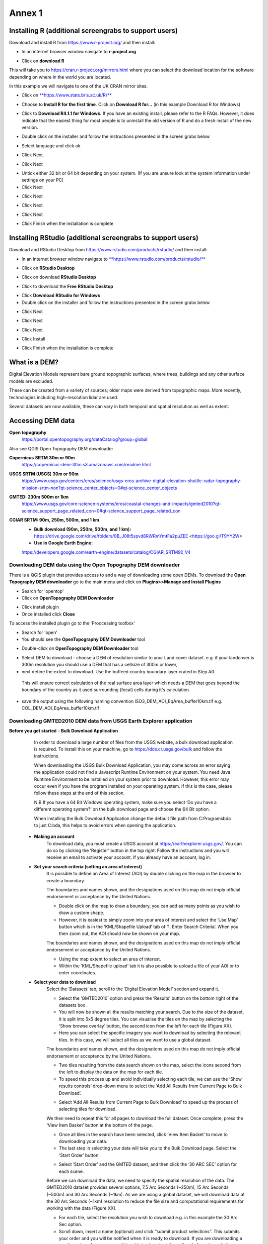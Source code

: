 Annex 1
=======

Installing R (additional screengrabs to support users)
------------------------------------------------------

Download and install R from https://www.r-project.org/ and then install:

-  In an internet browser window navigate to **r-project.org**

|image140|

-  Click on **download R**

This will take you to https://cran.r-project.org/mirrors.html where you
can select the download location for the software depending on where in
the world you are located.

|image141|

|image142|

In this example we will navigate to one of the UK CRAN mirror sites.

-  Click on
   `**https://www.stats.bris.ac.uk/R/** <https://www.stats.bris.ac.uk/R/>`__

|image143|

-  Choose to **Install R for the first time**. Click on **Download R
   for…** (in this example Download R for Windows)

|image144|

-  Click to **Download R4.1.1 for Windows.** If you have an existing
   install, please refer to the R FAQs. However, it does indicate that
   the easiest thing for most people is to uninstall the old version of
   R and do a fresh install of the new version.

|image145|

-  Double click on the installer |image146|\ and follow the instructions
   presented in the screen grabs below

|image147|

-  Select language and click ok

|image148|

-  Click Next

|image149|

-  Click Next

|image150|

-  Untick either 32 bit or 64 bit depending on your system. (If you are
   unsure look at the system information under settings on your PC)

-  Click Next

|image151|

-  Click Next

|image152|

-  Click Next

|image153|

-  Click Next

|image154|

|image155|

-  Click Finish when the installation is complete

Installing RStudio (additional screengrabs to support users)
------------------------------------------------------------

Download and RStudio Desktop from
https://www.rstudio.com/products/rstudio/ and then install:

-  In an internet browser window navigate to
   `**https://www.rstudio.com/products/rstudio/** <https://www.rstudio.com/products/rstudio/>`__

|image156|

-  Click on **RStudio Desktop**

|image157|

-  Click on download **RStudio Desktop**

|image158|

-  Click to download the **Free** **RStudio Desktop**

|image159|

-  Click **Download** **RStudio for Windows**

-  Double click on the installer |image160| and follow the instructions
   presented in the screen grabs below

|image161|

-  Click Next

|image162|

-  Click Next

|image163|

-  Click Next

|image164|

-  Click Install

|image165|

-  Click Finish when the installation is complete


What is a DEM?
--------------
Digital Elevation Models represent bare ground topographic surfaces, where trees, buildings and any other surface models are excluded.  

These can be created from a variety of sources; older maps were derived from topographic maps. More recently, technologies including high-resolution lidar are used.  

Several datasets are now available, these can vary in both temporal and spatial resolution as well as extent. 

Accessing DEM data
------------------

**Open topography**
	https://portal.opentopography.org/dataCatalog?group=global
	
Also see QGIS Open Topography DEM downloader

**Copernicus** **SRTM** **30m or 90m**
	https://copernicus-dem-30m.s3.amazonaws.com/readme.html

**USGS SRTM (USGS) 30m or 90m**
	https://www.usgs.gov/centers/eros/science/usgs-eros-archive-digital-elevation-shuttle-radar-topography-mission-srtm-non?qt-science_center_objects=0#qt-science_center_objects

**GMTED: 230m 500m or 1km**
	https://www.usgs.gov/core-science-systems/eros/coastal-changes-and-impacts/gmted2010?qt-science_support_page_related_con=0#qt-science_support_page_related_con

**CGIAR SRTM: 90m, 250m, 500m, and 1 km**
	- **Bulk download (90m, 250m, 500m, and 1 km):**  https://drive.google.com/drive/folders/0B\_J08t5spvd8RWRmYmtFa2puZEE <https://goo.gl/T9YY2W>
	
	- **Use in Google Earth Engine:**
	https://developers.google.com/earth-engine/datasets/catalog/CGIAR_SRTM90_V4
	
	
Downloading DEM data using the Open Topography DEM downloader
~~~~~~~~~~~~~~~~~~~~~~~~~~~~~~~~~~~~~~~~~~~~~~~~~~~~~~~~~~~~~

There is a QGIS plugin that provides access to and a way 
of downloading some open DEMs.  To download the **Open Topography DEM downloader** 
go to the main menu and click on **Plugins>>Manage and Install Plugins**

- Search for 'opentop'
- Click on **OpenTopography DEM Downloader**

|opentopograpy|

- Click install plugin
- Once installed click **Close**

To access the installed plugin go to the 'Proccessing toolbox' 

- Search for 'open'
- You should see the **OpenTopography DEM Downloader** tool

|opentopograpy2|


- Double-click on **OpenTopography DEM Downloader** tool

|opentopograpy3|

- Select DEM to download - choose a DEM of resolution similar to your Land cover dataset. e.g. if your landcover is 300m resolution you should use a DEM that has a cellsize of 300m or lower,

- next define the extent to download. Use the buffeed country boundary layer crated in Step A0. 
 This will ensure correct calculation of the real surface area layer which needs a DEM that goes 
 beyond the boundary of the country as it used surrounding (focal) cells during it's calculation. 
 
- save the output using the following naming convention ISO3_DEM_AOI_EqArea_buffer10km.tif  e.g. COL_DEM_AOI_EqArea_buffer10km.tif
 

Downloading GMTED2010 DEM data from USGS Earth Explorer application
~~~~~~~~~~~~~~~~~~~~~~~~~~~~~~~~~~~~~~~~~~~~~~~~~~~~~~~~~~~~~~~~~~~
**Before you get started** 
- **Bulk Download Application** 
	In order to download a large number of files from the USGS website, a bulk download application is required. To install this on your machine, go to https://dds.cr.usgs.gov/bulk and follow the instructions. 

	When downloading the USGS Bulk Download Application, you may come across an error saying the application could not find a Javascript Runtime Environment on your system. You need Java Runtime Environment to be installed on your system prior to download. However, this error may occur even if you have the program installed on your operating system. If this is the case, please follow these steps at the end of this section.  

	N.B If you have a 64 Bit Windows operating system, make sure you select ‘Do you have a different operating system?’ on the bulk download page and choose the 64 Bit option.  

	When installing the Bulk Download Application change the default file path from C:\Programs\bda to just C:\bda, this helps to avoid errors when opening the application.  
	
 - **Making an account** 
	To download data, you must create a USGS account at https://earthexplorer.usgs.gov/. You can do so by clicking the ‘Register’ button in the top right. Follow the instructions and you will receive an email to activate your account.  
	If you already have an account, log in.  

 - **Set your search criteria (setting an area of interest)** 
	It is possible to define an Area of Interest (AOI) by double clicking on the map in the browser to create a boundary. 
	
	|dem_usgs1|
	
	The boundaries and names shown, and the designations used on this map do not imply official endorsement or acceptance by the United Nations.
	
	- Double click on the map to draw a boundary, you can add as many points as you wish to draw a custom shape. 

	- However, it is easiest to simply zoom into your area of interest and select the ‘Use Map’ button which is in the ‘KML/Shapefile Upload’ tab of ‘1. Enter Search Criteria’. When you then zoom out, the AOI should now be shown on your map. 	
	
	|dem_usgs2|
	
	The boundaries and names shown, and the designations used on this map do not imply official endorsement or acceptance by the United Nations.
	
	-  Using the map extent to select an area of interest. 

	- Within the ‘KML/Shapefile upload’ tab it is also possible to upload a file of your AOI or to enter coordinates.  
	
 - **Select your data to download**
	Select the ‘Datasets’ tab, scroll to the ‘Digital Elevation Model’ section and expand it.  
	
	|dem_usgs3|
	
	- Select the ‘GMTED2010’ option and press the ‘Results’ button on the bottom right of the datasets box .  

	- You will now be shown all the results matching your search. Due to the size of the dataset, it is split into 5x5 degree tiles. You can visualise the tiles on the map by selecting the ‘Show browse overlay’ button, the second icon from the left for each tile (Figure XX). 

	- Here you can select the specific imagery you want to download by selecting the relevant tiles. In this case, we will select all tiles as we want to use a global dataset. 

	|dem_usgs4|
	
	The boundaries and names shown, and the designations used on this map do not imply official endorsement or acceptance by the United Nations.
	
	- Two tiles resulting from the data search shown on the map, select the icons second from the left to display the data on the map for each tile.  

	- To speed this process up and avoid individually selecting each tile, we can use the ‘Show results controls’ drop-down menu to select the ‘Add All Results from Current Page to Bulk Download’. 
	
	|dem_usgs5|
	
	- Select ‘Add All Results from Current Page to Bulk Download’ to speed up the process of selecting tiles for download. 

	We then need to repeat this for all pages to download the full dataset. Once complete, press the ‘View Item Basket’ button at the bottom of the page. 
	
	|dem_usgs6|
	
	- Once all tiles in the search have been selected, click ‘View Item Basket’ to move to downloading your data. 
	
	- The last step in selecting your data will take you to the Bulk Download page. Select the ‘Start Order’ button.
	
	|dem_usgs7|
	
	- Select ‘Start Order’ and the GMTED dataset, and then click the ‘30 ARC SEC’ option for each scene. 

	Before we can download the data, we need to specify the spatial resolution of the data. The GMTED2010 dataset provides several options, 7.5 Arc Seconds (~250m), 15 Arc Seconds (~500m) and 30 Arc Seconds (~1km). As we are using a global dataset, we will download data at the 30 Arc Seconds (~1km) resolution to reduce the file size and computational requirements for working with the data (Figure XX).   

	- For each tile, select the resolution you wish to download e.g. in this example the 30 Arc Sec option. 

	- Scroll down, insert a name (optional) and click “submit product selections”. This submits your order and you will be notified when it is ready to download. If you are downloading a small number of scenes you will be able to download them directly from the website.  
	There is an option to use the 'bulk downloader' but this should not be necessary for country level downloads.
	
	- If you have not already installed the ‘Bulk Download Application’ you need to do so at this step following the link on the page. If you have trouble downloading the application, please follow the steps below. 
	
	
 - **Using the Bulk Downloader 
	If downloading the global data, or a large number of scenes, you will need to use the Bulk Download Application. This avoids the need to download scenes manually from the website. 
	
	|dem_usgs8|

	- Log into the Bulk Download Application and select your order to download. Once selected click ‘Begin Download’.
	Open the Bulk Downloader and log in. This will use the same log in credentials as your USGS account. 
	When you log in, you are presented with the datasets you have ordered. Select your dataset and click ‘Begin Download’ . Your datasets will start downloading, this may take some time. 
	
 - **Using the data** 
	Once your downloads are complete go to the Bulk Downloader Application in your files. 
	
	There should now be a folder with your order name. 	Inside this, you will find zipped files for each of the scenes you order. 
 
	- Unzip all of your files using 7-Zip> Extract Here.
	
	- Select all of the zipped files in the folder, right click > 7-Zip > ‘Extract Here’. This will start unzipping all of your files. 
	
	- There are multiple variations of each scene (mean, min, max, standard deviation etc.). Here, we are interested in using only the mean values. In the folder with the unzipped tifs, create an empty folder called ‘means’. We need to copy only the mean tifs into this folder. 
	
	- To do so, open the command prompt by searching for it in your computer change the directory to the folder with all your unzipped tifs by typing:
	
	‘‘cd /d C:\bda\globalDEM_test‘‘ (after /d replace with your file path)
	
	- Once your working directory is set, type:
	
	‘‘Xcopy *mea* C:\bda\globalDEM_test\means‘‘ (using your file path to the empty ‘means folder’.
	
	- Press enter and the command should run, resulting in all the means tifs being in their own folder.


Downloading DEM data from Copernicus 
~~~~~~~~~~~~~~~~~~~~~~~~~~~~~~~~~~~~~

Install the AWS cli client for free https://aws.amazon.com/cli/

Full instructions for the command line interface are here
https://docs.aws.amazon.com/cli/latest/userguide/cli-chap-welcome.html

Open a windows cmd prompt and check it is installed correctly by typing
**aws –version**

aws s3 cp s3://copernicus-dem-30m/tileList.txt test.txt
--no-sign-request

aws s3 cp s3://copernicus-dem-90m/tileList.txt test.txt
--no-sign-request

see https://copernicus-dem-30m.s3.amazonaws.com/readme.html

download the tile boundaries for ease of identifying tiles of interest

add dem tiles boundaries to QGIS as vector layers

add in gaul admin boundaries and zoom to area of interest

select tiles covering area of interest. Make sure tiles cover all
country boundary

|image166|

The boundaries and names shown, and the designations used on this map do not imply official endorsement or acceptance by the United Nations.

Right click on the layer and show attribute table

Change to show only select features

|image167|

In this case we have 12 tiles of interest

Copy all the selected rows to clipboard by using Ctrl + C

Paste into excel (adjust row height and column width to see data clearly

|image168|

Column b contains all the tile names you need to get from the AWS

Delete column A and row1 containing the headers

Now in cell B1 type the following formula:

For 30m:

="aws s3 cp s3://copernicus-dem-30m/"&A1&"/"&A1&".tif"&" "& A1&".tif
--no-sign-request"

Or for 90m:

="aws s3 cp s3://copernicus-dem-90m/"&A1&"/"&A1&".tif"&" "& A1&".tif
--no-sign-request"

And double click on the cell to copy the formula to the rest of the tile
rows

Output should look like this

|image169|

Now copy the cells in column b cells and paste into the command prompt
window

The DEM tiles should now be downloaded.

.. [1]
   At the time of writing the Long Term Release of QGIS is Version
   3.16.9 LTR 'Hannover'.

.. [2]
   | One technique for slope calculation which we rejected was to
     calculate slope from the DEM without projecting (i.e., using
     geographic coordinate system) and a scale factor to calculate slope
     based on a ratio of vertical to horizontal units. We dismissed this
     method as other users have indicated distortions increase with
     distance from the equator resulting in wrong slope calculations
     particularly near the poles. See
     https://gis.stackexchange.com/questions/14750/using-srtm-global-dem-for-slope-calculation/40456#40456.
   | For countries covering more than one UTM Zone we also explored the
     use of an azimuthal equidistant projection for slope computation.
     Slope near the origin of the projection is accurate but
     progressively gets less accurate with distance from the origin.

.. [3]
   More information can be found on these slope calculation methods on a
   gis.stackexchange.com
   https://gis.stackexchange.com/questions/14750/using-srtm-global-dem-for-slope-calculation

.. [4]
   Source:
   https://gis.stackexchange.com/questions/13445/creating-latitude-grid-from-dem
   
Mosaicking DEM tile files using OSGeo4W Shell
~~~~~~~~~~~~~~~~~~~~~~~~~~~~~~~~~~~~~~~~~~~~~
	If you country covers more than one DEM tile, you will need to stitch all of these files together into one dataset. There are several options for doing this, you may wish to use the tools in your QGIS software (e.g. the GDAL ‘Merge’ tool). However, it may be quicker to use command line programmes.
	
	In your computer, search for ‘OSGeo4W Shell’ and open the application (N.B. you may need to download this application, if you already have a GIS application such as QGIS you should already have it). This should open a blank command prompt window. 
	
	First, set your working directory to your folder with all your means .tifs:
	‘‘cd /d C:\bda\globalDEM_test\means‘‘ (after /d replace with your file path to the means folder)

	Then type:
	
	‘‘gdalbuildvrt mosaic.vrt *.tif‘‘
	
	This creates a virtual mosaic of all the tiffs in the folder where you have executed the command. 
	To create a mosaic from the virtual raster, type:
	
	‘‘gdal_translate virtual_mosaic.vrt mosaic.tif‘‘ (you can replace the final ‘mosaic’ with your chosen file name).
	
	Press enter and once the command has finished running, you should find your mosaic raster in the folder. Now you have a global raster ready to use in your analysis!  


.. |opentopograpy| image:: media_QGIS/opentopograpy.png
   :width: 1200
   
.. |opentopograpy2| image:: media_QGIS/opentopograpy2.png
   :width: 400
   
.. |opentopograpy3| image:: media_QGIS/opentopograpy3.png
   :width: 1200   
   
.. |dem_usgs1| image:: media_QGIS_annex/dem_usgs1.png
   :width: 700
.. |dem_usgs2| image:: media_QGIS_annex/dem_usgs2.png
   :width: 700
.. |dem_usgs3| image:: media_QGIS_annex/dem_usgs3.png
   :width: 700
.. |dem_usgs4| image:: media_QGIS_annex/dem_usgs4.png
   :width: 700
.. |dem_usgs5| image:: media_QGIS_annex/dem_usgs5.png
   :width: 700
.. |dem_usgs6| image:: media_QGIS_annex/dem_usgs6.png
   :width: 700
.. |dem_usgs7| image:: media_QGIS_annex/dem_usgs7.png
   :width: 700
.. |dem_usgs8| image:: media_QGIS_annex/dem_usgs8.png
   :width: 700   

.. |image0| image:: media_QGIS_annex/image2.png
   :width: 6.26806in
   :height: 3.16875in
.. |image1| image:: media_QGIS_annex/image3.png
   :width: 6.26806in
   :height: 5.06528in
.. |image2| image:: media_QGIS_annex/image4.png
   :width: 6.26806in
   :height: 0.81458in
.. |image3| image:: media_QGIS_annex/image5.png
   :width: 6.26806in
   :height: 1.65347in
.. |image4| image:: media_QGIS_annex/image6.png
   :width: 6.26806in
   :height: 3.97847in
.. |image5| image:: media_QGIS_annex/image7.png
   :width: 5.97917in
   :height: 4.25867in
.. |image6| image:: media_QGIS_annex/image8.png
   :width: 6.03472in
   :height: 4.75909in
.. |image7| image:: media_QGIS_annex/image9.png
   :width: 6.26806in
   :height: 4.46458in
.. |image8| image:: media_QGIS_annex/image10.png
   :width: 6.26806in
   :height: 3.33742in
.. |image9| image:: media_QGIS_annex/image11.png
   :width: 5.52160in
   :height: 0.94805in
.. |image10| image:: media_QGIS_annex/image12.png
   :width: 6.26806in
   :height: 3.70278in
.. |image11| image:: media_QGIS_annex/image13.png
   :width: 4.42770in
   :height: 4.71941in
.. |image12| image:: media_QGIS_annex/image14.png
   :width: 4.42653in
   :height: 4.71816in
.. |image13| image:: media_QGIS_annex/image15.png
   :width: 3.44840in
   :height: 1.83359in
.. |image14| image:: media_QGIS_annex/image16.png
   :width: 0.43750in
   :height: 0.35417in
.. |image15| image:: media_QGIS_annex/image17.png
   :width: 3.21875in
   :height: 1.13542in
.. |image16| image:: media_QGIS_annex/image18.png
   :width: 6.26806in
   :height: 2.56667in
.. |image17| image:: media_QGIS_annex/image19.png
   :width: 2.32263in
   :height: 0.97904in
.. |image18| image:: media_QGIS_annex/image20.png
   :width: 6.26806in
   :height: 3.45417in
.. |image19| image:: media_QGIS_annex/image21.png
   :width: 5.21948in
   :height: 1.75024in
.. |image20| image:: media_QGIS_annex/image22.png
   :width: 1.95347in
   :height: 2.17361in
.. |image21| image:: media_QGIS_annex/image23.png
   :width: 5.10417in
   :height: 1.21875in
.. |image22| image:: media_QGIS_annex/image24.png
   :width: 5.75000in
   :height: 3.93750in
.. |image23| image:: media_QGIS_annex/image25.png
   :width: 0.29861in
   :height: 0.29276in
.. |image24| image:: media_QGIS_annex/image26.png
   :width: 6.26806in
   :height: 3.40417in
.. |image25| image:: media_QGIS_annex/image27.png
   :width: 6.26806in
   :height: 3.59931in
.. |image26| image:: media_QGIS_annex/image28.png
   :width: 3.18056in
   :height: 2.63633in
.. |image27| image:: media_QGIS_annex/image29.png
   :width: 6.26806in
   :height: 2.40000in
.. |image28| image:: media_QGIS_annex/image30.png
   :width: 5.48788in
   :height: 5.13889in
.. |image29| image:: media_QGIS_annex/image31.png
   :width: 5.43750in
   :height: 3.10009in
.. |image30| image:: media_QGIS_annex/image32.png
   :width: 3.37547in
   :height: 4.79234in
.. |image31| image:: media_QGIS_annex/image33.png
   :width: 6.26806in
   :height: 2.66389in
.. |image32| image:: media_QGIS_annex/image34.png
   :width: 5.65728in
   :height: 1.02917in
.. |image33| image:: media_QGIS_annex/image35.png
   :width: 4.00355in
   :height: 1.62431in
.. |image34| image:: media_QGIS_annex/image36.png
   :width: 1.74534in
   :height: 1.62292in
.. |image35| image:: media_QGIS_annex/image37.png
   :width: 5.29167in
   :height: 6.63899in
.. |image36| image:: media_QGIS_annex/image38.png
   :width: 6.28139in
   :height: 0.35833in
.. |image37| image:: media_QGIS_annex/image39.png
   :width: 6.28125in
   :height: 5.64371in
.. |image38| image:: media_QGIS_annex/image40.png
   :width: 5.73024in
   :height: 0.27500in
.. |image39| image:: media_QGIS_annex/image41.png
   :width: 6.26806in
   :height: 5.45486in
.. |image40| image:: media_QGIS_annex/image42.png
   :width: 2.46597in
   :height: 2.24167in
.. |image41| image:: media_QGIS_annex/image43.png
   :width: 6.26806in
   :height: 2.72569in
.. |image42| image:: media_QGIS_annex/image44.png
   :width: 6.26806in
   :height: 6.17639in
.. |image43| image:: media_QGIS_annex/image45.png
   :width: 6.26806in
   :height: 5.56458in
.. |image44| image:: media_QGIS_annex/image46.png
   :width: 6.26806in
   :height: 1.33194in
.. |image45| image:: media_QGIS_annex/image47.png
   :width: 6.26806in
   :height: 2.48403in
.. |image46| image:: media_QGIS_annex/image48.png
   :width: 6.10502in
   :height: 3.58383in
.. |image47| image:: media_QGIS_annex/image49.png
   :width: 4.54167in
   :height: 2.21453in
.. |image48| image:: media_QGIS_annex/image50.png
   :width: 5.50833in
   :height: 3.71962in
.. |image49| image:: media_QGIS_annex/image51.png
   :width: 3.48021in
   :height: 2.14167in
.. |image50| image:: media_QGIS_annex/image52.png
   :width: 5.49984in
   :height: 6.74167in
.. |image51| image:: media_QGIS_annex/image53.png
   :width: 5.50764in
   :height: 2.87097in
.. |image52| image:: media_QGIS_annex/image54.png
   :width: 5.79167in
   :height: 3.75759in
.. |image53| image:: media_QGIS_annex/image55.png
   :width: 5.79572in
   :height: 3.78333in
.. |image54| image:: media_QGIS_annex/image56.png
   :width: 4.08390in
   :height: 1.31268in
.. |image55| image:: media_QGIS_annex/image57.png
   :width: 6.26806in
   :height: 9.07222in
.. |image56| image:: media_QGIS_annex/image58.png
   :width: 3.43128in
   :height: 4.10833in
.. |image57| image:: media_QGIS_annex/image54.png
   :width: 6.26806in
   :height: 4.06667in
.. |image58| image:: media_QGIS_annex/image59.png
   :width: 2.63578in
   :height: 1.68774in
.. |image59| image:: media_QGIS_annex/image60.png
   :width: 5.28584in
   :height: 6.92500in
.. |image60| image:: media_QGIS_annex/image61.png
   :width: 4.97917in
   :height: 0.51042in
.. |image61| image:: media_QGIS_annex/image62.png
   :width: 4.84861in
   :height: 7.35000in
.. |image62| image:: media_QGIS_annex/image58.png
   :width: 3.35417in
   :height: 4.01667in
.. |image63| image:: media_QGIS_annex/image54.png
   :width: 6.26806in
   :height: 4.06667in
.. |image64| image:: media_QGIS_annex/image63.png
   :width: 6.21606in
   :height: 2.15833in
.. |image65| image:: media_QGIS_annex/image64.png
   :width: 2.73125in
   :height: 2.93333in
.. |image66| image:: media_QGIS_annex/image65.png
   :width: 6.26806in
   :height: 5.58958in
.. |image67| image:: media_QGIS_annex/image66.png
   :width: 5.72500in
   :height: 4.53763in
.. |image68| image:: media_QGIS_annex/image67.png
   :width: 5.72500in
   :height: 4.09871in
.. |image69| image:: media_QGIS_annex/image68.png
   :width: 6.26806in
   :height: 6.30417in
.. |image70| image:: media_QGIS_annex/image69.png
   :width: 2.16667in
   :height: 2.37500in
.. |image71| image:: media_QGIS_annex/image70.png
   :width: 3.29167in
   :height: 0.96306in
.. |image72| image:: media_QGIS_annex/image71.png
   :width: 5.73333in
   :height: 4.20440in
.. |image73| image:: media_QGIS_annex/image72.png
   :width: 5.70000in
   :height: 5.32741in
.. |image74| image:: media_QGIS_annex/image73.png
   :width: 6.26806in
   :height: 4.20000in
.. |image75| image:: media_QGIS_annex/image74.png
   :width: 5.83333in
   :height: 9.69306in
.. |image76| image:: media_QGIS_annex/image75.png
   :width: 6.26806in
   :height: 4.29028in
.. |image77| image:: media_QGIS_annex/image76.png
   :width: 5.39167in
   :height: 2.82486in
.. |image78| image:: media_QGIS_annex/image77.png
   :width: 2.50000in
   :height: 1.23056in
.. |image79| image:: media_QGIS_annex/image78.png
   :width: 5.73038in
   :height: 5.49167in
.. |image80| image:: media_QGIS_annex/image79.png
   :width: 2.85556in
   :height: 3.19167in
.. |image81| image:: media_QGIS_annex/image80.png
   :width: 2.65833in
   :height: 1.71265in
.. |image82| image:: media_QGIS_annex/image81.png
   :width: 5.73652in
   :height: 4.69167in
.. |image83| image:: media_QGIS_annex/image82.png
   :width: 6.26806in
   :height: 1.17917in
.. |image84| image:: media_QGIS_annex/image83.png
   :width: 2.64583in
   :height: 1.10417in
.. |image85| image:: media_QGIS_annex/image84.png
   :width: 6.23190in
   :height: 5.26667in
.. |image86| image:: media_QGIS_annex/image85.png
   :width: 2.35625in
   :height: 2.03333in
.. |image87| image:: media_QGIS_annex/image86.png
   :width: 6.26806in
   :height: 5.91944in
.. |image88| image:: media_QGIS_annex/image80.png
   :width: 2.65833in
   :height: 1.71250in
.. |image89| image:: media_QGIS_annex/image87.png
   :width: 5.77619in
   :height: 4.87578in
.. |image90| image:: media_QGIS_annex/image88.png
   :width: 6.26806in
   :height: 4.38403in
.. |image91| image:: media_QGIS_annex/image89.png
   :width: 3.06973in
   :height: 3.67361in
.. |image92| image:: media_QGIS_annex/image90.png
   :width: 6.26806in
   :height: 5.98125in
.. |image93| image:: media_QGIS_annex/image91.png
   :width: 1.62500in
   :height: 1.30208in
.. |image94| image:: media_QGIS_annex/image92.png
   :width: 5.70718in
   :height: 7.59524in
.. |image95| image:: media_QGIS_annex/image93.png
   :width: 6.26806in
   :height: 8.21042in
.. |image96| image:: media_QGIS_annex/image94.png
   :width: 2.14147in
   :height: 0.82576in
.. |image97| image:: media_QGIS_annex/image95.png
   :width: 1.31645in
   :height: 1.62121in
.. |image98| image:: media_QGIS_annex/image96.png
   :width: 1.31509in
   :height: 1.62121in
.. |image99| image:: media_QGIS_annex/image97.png
   :width: 5.78451in
   :height: 5.33333in
.. |image100| image:: media_QGIS_annex/image98.png
   :width: 6.26806in
   :height: 4.53472in
.. |image101| image:: media_QGIS_annex/image99.png
   :width: 6.26806in
   :height: 5.02847in
.. |image102| image:: media_QGIS_annex/image100.png
   :width: 6.26806in
   :height: 5.02986in
.. |image103| image:: media_QGIS_annex/image101.png
   :width: 6.26806in
   :height: 5.02708in
.. |image104| image:: media_QGIS_annex/image101.png
   :width: 6.26806in
   :height: 5.02708in
.. |image105| image:: media_QGIS_annex/image102.png
   :width: 6.26806in
   :height: 5.02847in
.. |image106| image:: media_QGIS_annex/image103.png
   :width: 6.26806in
   :height: 5.24306in
.. |image107| image:: media_QGIS_annex/image104.png
   :width: 6.26806in
   :height: 4.55556in
.. |image108| image:: media_QGIS_annex/image105.png
   :width: 5.97917in
   :height: 4.75366in
.. |image109| image:: media_QGIS_annex/image106.png
   :width: 5.85417in
   :height: 2.86158in
.. |image110| image:: media_QGIS_annex/image107.png
   :width: 6.26806in
   :height: 4.50139in
.. |image111| image:: media_QGIS_annex/image108.png
   :width: 6.26806in
   :height: 5.53472in
.. |image112| image:: media_QGIS_annex/image109.png
   :width: 6.26806in
   :height: 4.48333in
.. |image113| image:: media_QGIS_annex/image110.png
   :width: 6.26806in
   :height: 4.56111in
.. |image114| image:: media_QGIS_annex/image111.png
   :width: 6.26806in
   :height: 4.44792in
.. |image115| image:: media_QGIS_annex/image112.png
   :width: 3.09722in
   :height: 1.37500in
.. |image116| image:: media_QGIS_annex/image113.png
   :width: 6.26806in
   :height: 4.59236in
.. |image117| image:: media_QGIS_annex/image114.png
   :width: 6.26806in
   :height: 4.45694in
.. |image118| image:: media_QGIS_annex/image115.png
   :width: 6.26806in
   :height: 4.60278in
.. |image119| image:: media_QGIS_annex/image116.png
   :width: 6.26806in
   :height: 3.34861in
.. |image120| image:: media_QGIS_annex/image117.png
   :width: 6.26806in
   :height: 6.40000in
.. |image121| image:: media_QGIS_annex/image118.png
   :width: 6.26806in
   :height: 3.95486in
.. |image122| image:: media_QGIS_annex/image119.png
   :width: 6.26806in
   :height: 3.39167in
.. |image123| image:: media_QGIS_annex/image120.png
   :width: 6.26806in
   :height: 5.17708in
.. |image124| image:: media_QGIS_annex/image121.png
   :width: 6.26806in
   :height: 4.38403in
.. |image125| image:: media_QGIS_annex/image122.png
   :width: 6.26806in
   :height: 5.07500in
.. |image126| image:: media_QGIS_annex/image123.png
   :width: 6.26806in
   :height: 5.04306in
.. |image127| image:: media_QGIS_annex/image124.png
   :width: 6.26806in
   :height: 5.04375in
.. |image128| image:: media_QGIS_annex/image125.png
   :width: 6.26806in
   :height: 5.05625in
.. |image129| image:: media_QGIS_annex/image126.png
   :width: 6.26806in
   :height: 5.05208in
.. |image130| image:: media_QGIS_annex/image127.png
   :width: 5.71528in
   :height: 0.77630in
.. |image131| image:: media_QGIS_annex/image128.png
   :width: 5.22222in
   :height: 3.12836in
.. |image132| image:: media_QGIS_annex/image129.png
   :width: 6.26806in
   :height: 1.42500in
.. |image133| image:: media_QGIS_annex/image130.png
   :width: 6.26806in
   :height: 5.07083in
.. |image134| image:: media_QGIS_annex/image131.png
   :width: 6.26806in
   :height: 3.82639in
.. |image135| image:: media_QGIS_annex/image132.png
   :width: 1.74653in
   :height: 1.97917in
.. |image136| image:: media_QGIS_annex/image133.png
   :width: 4.58472in
   :height: 2.31944in
.. |image137| image:: media_QGIS_annex/image134.png
   :width: 6.26806in
   :height: 3.19861in
.. |image138| image:: media_QGIS_annex/image135.png
   :width: 6.26806in
   :height: 6.41458in
.. |image139| image:: media_QGIS_annex/image136.png
   :width: 6.26806in
   :height: 4.29028in
.. |image140| image:: media_QGIS_annex/image137.png
   :width: 6.10208in
   :height: 3.16513in
.. |image141| image:: media_QGIS_annex/image138.png
   :width: 6.10208in
   :height: 3.16056in
.. |image142| image:: media_QGIS_annex/image139.png
   :width: 6.13889in
   :height: 0.51146in
.. |image143| image:: media_QGIS_annex/image140.png
   :width: 6.14021in
   :height: 4.06549in
.. |image144| image:: media_QGIS_annex/image141.png
   :width: 6.13092in
   :height: 1.95833in
.. |image145| image:: media_QGIS_annex/image142.png
   :width: 6.13869in
   :height: 1.52778in
.. |image146| image:: media_QGIS_annex/image143.png
   :width: 1.38205in
   :height: 0.21154in
.. |image147| image:: media_QGIS_annex/image144.png
   :width: 3.60467in
   :height: 2.18781in
.. |image148| image:: media_QGIS_annex/image145.png
   :width: 5.75000in
   :height: 4.76172in
.. |image149| image:: media_QGIS_annex/image146.png
   :width: 5.71528in
   :height: 4.75941in
.. |image150| image:: media_QGIS_annex/image147.png
   :width: 5.70139in
   :height: 4.76269in
.. |image151| image:: media_QGIS_annex/image148.png
   :width: 6.02167in
   :height: 4.97986in
.. |image152| image:: media_QGIS_annex/image149.png
   :width: 5.70833in
   :height: 4.72891in
.. |image153| image:: media_QGIS_annex/image150.png
   :width: 5.93833in
   :height: 4.95903in
.. |image154| image:: media_QGIS_annex/image151.png
   :width: 5.99042in
   :height: 5.01112in
.. |image155| image:: media_QGIS_annex/image152.png
   :width: 6.00084in
   :height: 4.91735in
.. |image156| image:: media_QGIS_annex/image153.png
   :width: 6.26806in
   :height: 2.67639in
.. |image157| image:: media_QGIS_annex/image154.png
   :width: 6.26806in
   :height: 4.40000in
.. |image158| image:: media_QGIS_annex/image155.png
   :width: 5.43001in
   :height: 2.79001in
.. |image159| image:: media_QGIS_annex/image156.png
   :width: 5.07668in
   :height: 3.08334in
.. |image160| image:: media_QGIS_annex/image157.png
   :width: 2.07279in
   :height: 0.21970in
.. |image161| image:: media_QGIS_annex/image158.png
   :width: 6.26806in
   :height: 4.84861in
.. |image162| image:: media_QGIS_annex/image159.png
   :width: 6.26806in
   :height: 4.88403in
.. |image163| image:: media_QGIS_annex/image160.png
   :width: 6.26806in
   :height: 4.86875in
.. |image164| image:: media_QGIS_annex/image161.png
   :width: 6.26806in
   :height: 4.86875in
.. |image165| image:: media_QGIS_annex/image162.png
   :width: 6.26806in
   :height: 4.89653in
.. |image166| image:: media_QGIS_annex/image163.png
   :width: 6.26806in
   :height: 6.27569in
.. |image167| image:: media_QGIS_annex/image164.png
   :width: 5.33408in
   :height: 5.05279in
.. |image168| image:: media_QGIS_annex/image165.png
   :width: 6.26806in
   :height: 4.42014in
.. |image169| image:: media_QGIS_annex/image166.png
   :width: 6.26806in
   :height: 1.02222in
